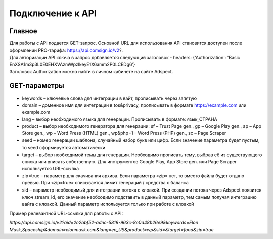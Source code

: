 Подключение к API
=================

Главное
-------

| Для работы с API подается GET-запрос. Основной URL для использования API становится доступен после оформлении PRO-тарифа: https://api.comsign.io/v2?.
| Для авторизации API ключа в запрос добавляется следующий заголовок - headers: {'Authorization': 'Basic EnXSA1m3p3L0E0EHXVAzmWpzlkeyE1X6amm2P0LCEDg6’} 
| Заголовок Authorization можно найти в личном кабинете на сайте Adspect.

GET-параметры
-------------

* keywords – ключевые слова для интеграции в вайт, прописывать через запятую

* domain – доменное имя для интеграции в tos&privacy, прописывать в формате https://example.com или example.com

* lang – выбор необходимого языка для генерации. Прописывать в формате: язык_СТРАНА

* product – выбор необходимого генератора для генерации: sf – Trust Page gen., gp – Google Play gen., ap – App Store gen., wp – Word Press (HTML) gen., wp&php=1 – Word Press (PHP) gen., sc – Page Scraper

* seed – номер генерации шаблона, случайный набор букв или цифр. Если значение параметра будет пустым, то seed сформируется автоматически

* target – выбор необходимой темы для генерации. Необходимо прописать тему, выбрав её из существующего списка или вписать собственную. Для инструментов Google Play, App Store gen. или Page Scraper используется URL-ссылка

* zip=true – параметр для скачивания архива. Если параметра «zip» нет, то вместо файла будет отдано превью. При «zip=true» списывается лимит генераций / средства с баланса

* sid – параметр необходимый для интеграции потока с клоакой. При создании потока через Adspect появится ключ stream_id, его значение необходимо подставить в данный параметр, тем самым получая интеграцию вайта с клоакой. Данный параметр используется только при работе с клоакой

Пример релевантной URL-ссылки для работы с API:

*https://api.comsign.io/v2?aid=2e2bbf52-adnc-5819-963c-8e0d48b26e9&keywords=Elon Musk,Spaceship&domain=elonmusk.com&lang=en_US&product=wp&sid=&target=food&zip=true*

.. spoiler:: Коды доступных языков для генерации

 Afrikaans - af_ZA  
 Albanian - sq_AL  
 Amharic - am_ET  
 Arabian - ar_SA  
 Armenian - hy_AM  
 Azerbaijanian - az_AZ  
 Belarusian - be_BY  
 Bengal - bn_BD  
 Bulgarian - bg_BG  
 Burmese - my_MM  
 Chinese - zh_CH  
 Croatian - hr_HR  
 Czech - cs_CZ  
 Danish - da_DK  
 Dutch - nl_NL  
 English - en_US  
 Estonian - et_EE  
 Faroese - fo_FO  
 Finnish - fi_FI  
 French - fr_FR  
 Georgian - ka_GE  
 German - de_DE  
 Greek - el_GR  
 Guarani - gn_PY  
 Hebrew - he_IL  
 Hindi - hi_IN  
 Hungarian - hu_HU  
 Icelandic - is_IS  
 Indonesian - id_ID  
 Irish - ga_IE  
 Italian - it_IT  
 Japanese - ja_JP  
 Kazakh - kk_KZ  
 Khmer - km_KH  
 Korean - ko_KR  
 Kyrgyz - ky_KG  
 Lao - lo_LA  
 Latvian - lv_LV  
 Lithuanian - lt_LT  
 Luxembourgish - lb_LU  
 Macedonian - mk_MK  
 Malay - ms_MY  
 Maltese - mt_MT  
 Mongolian - mn_MN  
 Norwegian - no_NO  
 Persian - fa_IR  
 Polish - pl_PL  
 Portuguese - pt_PT  
 Punjabi - pa_IN  
 Romanian - ro_RO  
 Russian - ru_RU  
 Serbian - sr_RS  
 Slovenian - sl_SL  
 Spanish - es_ES  
 Swahili - sw_KE  
 Swati - ss_SZ  
 Swedish - sv_SE  
 Telugu - te_IN  
 Thai - th_TH  
 Turkish - tr_TR  
 Turkmen - tk_TM  
 Ukrainian - uk_UA  
 Urdu - ur_PK  
 Uzbek - uz_UZ  
 Vietnamese - vi_VN  
 Zulu - zu_ZA
